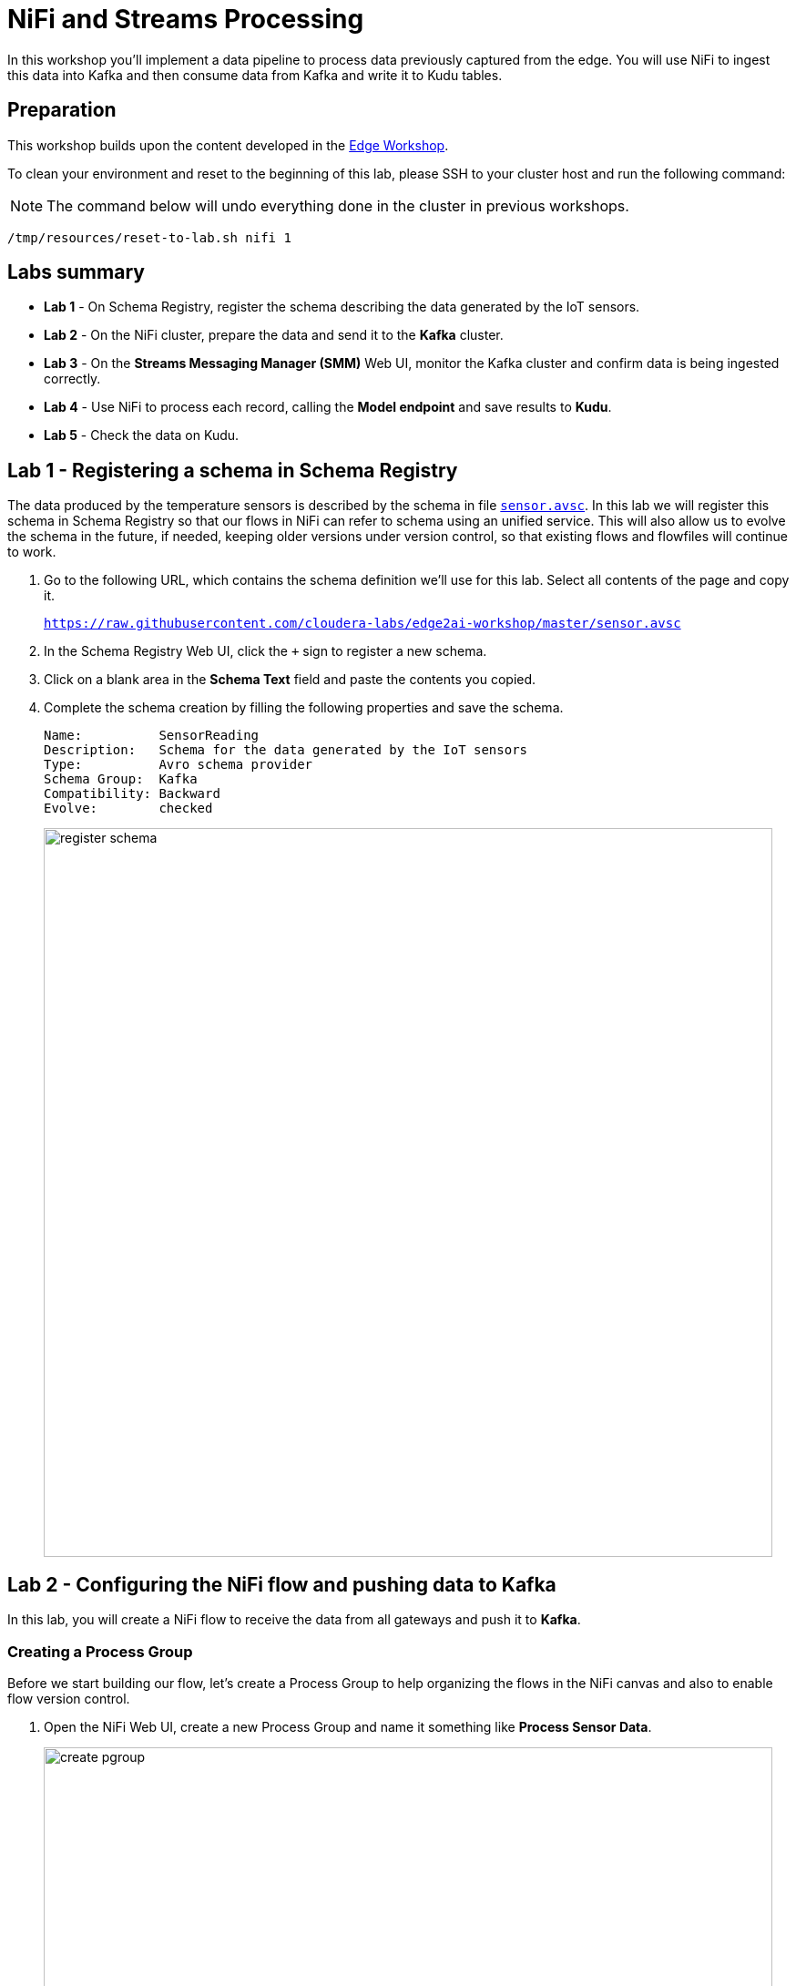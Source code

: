 = NiFi and Streams Processing

In this workshop you'll implement a data pipeline to process data previously captured from the edge.
You will use NiFi to ingest this data into Kafka and then consume data from Kafka and write it to Kudu tables.

== Preparation

This workshop builds upon the content developed in the link:workshop_edge.adoc[Edge Workshop].

To clean your environment and reset to the beginning of this lab, please SSH to your cluster host and run the following command:

NOTE: The command below will undo everything done in the cluster in previous workshops.

[source,shell]
----
/tmp/resources/reset-to-lab.sh nifi 1
----

== Labs summary

* *Lab 1* - On Schema Registry, register the schema describing the data generated by the IoT sensors.
* *Lab 2* - On the NiFi cluster, prepare the data and send it to the **Kafka** cluster.
* *Lab 3* - On the *Streams Messaging Manager (SMM)* Web UI, monitor the Kafka cluster and confirm data is being ingested correctly.
* *Lab 4* - Use NiFi to process each record, calling the **Model endpoint** and save results to **Kudu**.
* *Lab 5* - Check the data on Kudu.

[[lab_1, Lab 1]]
== Lab 1 - Registering a schema in Schema Registry

The data produced by the temperature sensors is described by the schema in file `link:https://raw.githubusercontent.com/cloudera-labs/edge2ai-workshop/master/sensor.avsc[sensor.avsc]`. In this lab we will register this schema in Schema Registry so that our flows in NiFi can refer to schema using an unified service. This will also allow us to evolve the schema in the future, if needed, keeping older versions under version control, so that existing flows and flowfiles will continue to work.

. Go to the following URL, which contains the schema definition we'll use for this lab. Select all contents of the page and copy it.
+
`link:https://raw.githubusercontent.com/cloudera-labs/edge2ai-workshop/master/sensor.avsc[https://raw.githubusercontent.com/cloudera-labs/edge2ai-workshop/master/sensor.avsc, window="_blank"]`

. In the Schema Registry Web UI, click the `+` sign to register a new schema.

. Click on a blank area in the *Schema Text* field and paste the contents you copied.

. Complete the schema creation by filling the following properties and save the schema.
+
[source,yaml]
----
Name:          SensorReading
Description:   Schema for the data generated by the IoT sensors
Type:          Avro schema provider
Schema Group:  Kafka
Compatibility: Backward
Evolve:        checked
----
+
image::images/nifi/register_schema.png[width=800]

[[lab_2, Lab 2]]
== Lab 2 - Configuring the NiFi flow and pushing data to Kafka

In this lab, you will create a NiFi flow to receive the data from all gateways and push it to **Kafka**.

=== Creating a Process Group

Before we start building our flow, let's create a Process Group to help organizing the flows in the NiFi canvas and also to enable flow version control.

. Open the NiFi Web UI, create a new Process Group and name it something like *Process Sensor Data*.
+
image::images/nifi/create_pgroup.png[width=800]

. We want to be able to version control the flows we will add to the Process Group. In order to do that, we first need to connect NiFi to the *NiFi Registry*. On the NiFi global menu, click on "Controller Settings", navigate to the "Registry Clients" tab and add a Registry client with the following URL:
+
[source,yaml]
----
Name: NiFi Registry
URL:  http://<CLUSTER_HOSTNAME>:18080
----
+
image::images/nifi/global_controller_settings.png[width=800]
+
image::images/nifi/add_registry_client.png[width=800]

. On the *NiFi Registry* Web UI, add another bucket for storing the Sensor flow we're about to build'. Call it `SensorFlows`:
+
image::images/nifi/sensor_flows_bucket.png[width=800]

. Back on the *NiFi* Web UI, to enable version control for the Process Group, right-click on it and select *Version > Start version control* and enter the details below. Once you complete, a image:images/nifi/version_control_tick.png[width=20] will appear on the Process Group, indicating that version control is now enabled for it.
+
[source,yaml]
----
Registry:  NiFi Registry
Bucket:    SensorFlows
Flow Name: SensorProcessGroup
----

. Let's also enable processors in this Process Group to use schemas stored in Schema Registry. Right-click on the Process Group, select *Configure* and navigate to the *Controller Services* tab. Click the *`+`* icon and add a *HortonworksSchemaRegistry* service. After the service is added, click on the service's _cog_ icon (image:images/nifi/cog_icon.png[width=20]), go to the *Properties* tab and configure it with the following *Schema Registry URL* and click *Apply*.
+
[source,yaml]
----
URL: http://<CLUSTER_HOSTNAME>:7788/api/v1
----
+
image::images/nifi/added_hwx_sr_service.png[width=800]

. Click on the _lightning bolt_ icon (image:images/nifi/enable_icon.png[width=20]) to *enable* the *HortonworksSchemaRegistry* Controller Service.

. Still on the *Controller Services* screen, let's add two additional services to handle the reading and writing of JSON records. Click on the image:images/nifi/plus_button.png[width=25] button and add the following two services:
** *`JsonTreeReader`*, with the following properties:
+
[source,yaml]
----
Schema Access Strategy: Use 'Schema Name' Property
Schema Registry:        HortonworksSchemaRegistry
Schema Name:            ${schema.name} -> already set by default!
----

** *`JsonRecordSetWriter`*, with the following properties:
+
[source,yaml]
----
Schema Write Strategy:  HWX Schema Reference Attributes
Schema Access Strategy: Use 'Schema Name' Property
Schema Registry:        HortonworksSchemaRegistry
----

. Enable the *JsonTreeReader* and the *JsonRecordSetWriter* Controller Services you just created, by clicking on their respective _lightning bolt_ icons (image:images/nifi/enable_icon.png[width=20]).
+
image::images/nifi/controller_services.png[width=800]

=== Creating the flow

. Double-click on the newly created process group to expand it.

. Inside the process group, add a new _Input Port_ and name it "Sensor Data". In the *Receive From* field, select *Local connections*.

. We need to tell NiFi which schema should be used to read and write the Sensor data. For this we'll use an _UpdateAttribute_ processor to add an attribute to the FlowFile indicating the schema name.
+
Add an _UpdateAttribute_ processor by dragging the processor icon to the canvas:
+
image::images/nifi/add_updateattribute.png[width=800]

. Double-click the _UpdateAttribute_ processor and configure it as follows:
.. In the _SETTINGS_ tab:
+
[source,yaml]
----
Name: Set Schema Name
----
.. In the _PROPERTIES_ tab, click on the image:images/nifi/plus_button.png[width=25] button and add the following property:
+
[source,yaml]
----
Property Name:  schema.name
Property Value: SensorReading
----
.. Click *Apply*

. Connect the *Sensor Data* input port to the *Set Schema Name* processor.

. Add a _PublishKafkaRecord_2.6_ processor and configure it as follows:
+
*SETTINGS* tab:
+
[source,yaml]
----
Name: Publish to Kafka topic: iot
----
+
*PROPERTIES* tab:
+
[source,yaml]
----
Kafka Brokers:                         <CLUSTER_HOSTNAME>:9092
Topic Name:                            iot
Record Reader:                         JsonTreeReader
Record Writer:                         JsonRecordSetWriter
Use Transactions:                      false
Attributes to Send as Headers (Regex): schema.*
----
+
NOTE: Make sure you use the PublishKafkaRecord_2.6 processor and *not* the PublishKafka_2.6 one

. While still in the _PROPERTIES_ tab of the _PublishKafkaRecord_2.6_ processor, click on the image:images/nifi/plus_button.png[width=25] button and add the following property:
+
[source,yaml]
----
Property Name:  client.id
Property Value: nifi-sensor-data
----
+
Later, this will help us clearly identify who is producing data into the Kafka topic.

. Connect the *Set Schema Name* processor to the *Publish to Kafka topic: iot* processor.

. Add a new _Funnel_ to the canvas and connect the PublishKafkaRecord processor to it. When the "Create connection" dialog appears, select "*failure*" and click *Add*.
+
image::images/nifi/add_kafka_failure_connection.png[width=600]

. Double-click on the *Publish to Kafka topic: iot* processor, go to the *SETTINGS* tab, check the "*success*" relationship in the *AUTOMATICALLY TERMINATED RELATIONSHIPS* section. Click *Apply*.
+
image::images/nifi/terminate_publishkafka_relationship.png[width=600]

. Start the input port and the two processors. Your canvas should now look like the one below:
+
image::images/nifi/publishKafka_flow.png[width=800]

. The only thing that remains to be configured now is to finally connect the "*from Gateway*" Input Port to the flow in the "*Processor Sensor Data*" group. To do that, first go back to the root canvas by clicking on the *NiFi Flow* link on the status bar.
+
image::images/nifi/breadcrumbs.png[width=400]

. Connect the Input Port to the *Process Sensor Data* Process Group by dragging the destination of the current connection from the funnel to the Process Group. When prompted, ensure the "To input" fields is set to the *Sensor data* Input Port.
+
image::images/nifi/connect_input.png[width=800]
+
image::images/nifi/to_input.png[width=800]

. Refresh the screen (`Ctrl+R` on Linux/Windows; `Cmd+R` on Mac) and you should see that the records that were queued on the "*from Gateway*" Input Port disappeared. They flowed into the *Process Sensor Data* flow. If you expand the Process Group you should see that those records were processed by the _PublishKafkaRecord_ processor and there should be no records queued on the "failure" output queue.
+
image::images/nifi/kafka_success.png[width=800]
+
At this point, the messages are already in the Kafka topic. You can add more processors as needed to process, split, duplicate or re-route your FlowFiles to all other destinations and processors.

. To complete this Lab, let's commit and version the work we've just done. Go back to the NiFi root canvas, clicking on the "Nifi Flow" breadcrumb. Right-click on the *Process Sensor Data* Process Group and select *Version > Commit local changes*. Enter a descriptive comment and save.

[[lab_3, Lab 3]]
== Lab 3 - Use SMM to confirm that the data is flowing correctly

Now that our NiFi flow is pushing data to Kafka, it would be good to have a confirmation that everything is running as expected. In this lab you will use Streams Messaging Manager (SMM) to check and monitor Kafka.

. Start the *NiFi ExecuteProcess* simulator again and confirm you can see the messages queued in NiFi. Leave it running.

. Go to the Stream Messaging Manager (SMM) Web UI and familiarize yourself with the options there. Notice the filters (blue boxes) at the top of the screen.
+
image::images/nifi/smm.png[width=800]

. Click on the *Producers* filter and select only the *`nifi-sensor-data`* producer. This will hide all the irrelevant topics and show only the ones that producer is writing to.

. If you filter by *Topic* instead and select the `iot` topic, you'll be able to see all the *producers* and *consumers* that are writing to and reading from it, respectively. Since we haven't implemented any consumers yet, the consumer list should be empty.

. Click on the topic to explore its details. You can see more details, metrics and the break down per partition. Click on one of the partitions and you'll see additional information and which producers and consumers interact with that partition.
+
image::images/nifi/producers.png[width=800]

. Click on the *EXPLORE* link to visualize the data in a particular partition. Confirm that there's data in the Kafka topic and it looks like the JSON produced by the sensor simulator.
+
image::images/nifi/explore_partition.png[width=800]

. Stop the *NiFi ExecuteProcess* simulator again.

[[lab_4, Lab 4]]
== Lab 4 - Use NiFi to call the CDSW model endpoint and save to Kudu

In this lab, you will use NiFi to consume the Kafka messages containing the IoT data we ingested in the previous lab, call a CDSW model API endpoint to predict whether the machine where the readings came from is likely to break or not.

In preparation for the workshop we trained and deployed a Machine Learning model on the Cloudera Data Science Workbench (CDSW) running on your cluster. The model API can take a feature vector with the reading for the 12 temperature readings provided by the sensor and predict, based on that vector, if the machine is likely to break or not.

=== CDSW Model API and Access Key

In the flow that you will build in this lab, you will use variables that will be referenced by some processors/controller services:

* The `request.body` property of the *Predict machine health* processor references a variable called `cdsw.access.key`
* The `Authorization` property of the *RestLookupService* controller service references a variable called `cdsw.model.api.key`

These variables specify keys that are necessary to access the Machine learning model running in CDSW.
Follow the steps below to retrieve the keys from CDSW and set variables in NiFi with their values.

. To get the *Access Key*, go to the CDSW Web UI and click on *Models > Iot Prediction Model > Settings*. Copy the Access Key.
+
image::images/nifi/model_access_key.png[width=800]

. Go back to the NiFi Web UI, right-click on an empty area of the *Process Sensor Data* canvas, and click on *Variables*.

. Click on the _plus_ button (image:images/nifi/plus_button.png[width=25]) and add the following variable:

. To get the *Model API Key*, click on the Cloudera Data Science Workbench icon (top left) to go to the home page and then click on *Settings > API Keys > Create Model API Key*.
Copy the Model API Key.
+
image::images/nifi/model_api_key.png[width=800]

. Go back to the NiFi Web UI, right-click on an empty area of the *Process Sensor Data* canvas, and click on *Variables*.

. Click on the _plus_ button (image:images/nifi/plus_button.png[width=25]) and add the following variable:
+
[source,yaml]
----
Variable Name:  cdsw.model.api.key
Variable Value: <key copied from CDSW>
----
+
image::images/nifi/access_key_variable.png[width=800]

. Click *Apply*

=== Add new Controller Services

When the sensor data was sent to Kafka using the _PublishKafkaRecord_ processor, we chose to attach the schema information in the header of Kafka messages. Now, instead of hard-coding which schema we should use to read the message, we can leverage that metadata to dynamically load the correct schema for each message.

To do this, though, we need to configure a different _JsonTreeReader_ that will use the schema properties in the header, instead of the `${schema.name}` attribute, as we did before.

We'll also add a new _RestLookupService_ controller service to perform the calls to the CDSW model API endpoint.

. If you're not in the *Process Sensor Data* process group, double-click on it to expand it. On the *Operate* panel (left-hand side), click on the _cog_ icon (image:images/nifi/cog_icon.png[width=25]) to access the *Process Sensor Data* process group's configuration page.
+
image::images/nifi/operate_panel_cog.png[width=300]

. Click on the _plus_ button (image:images/nifi/plus_button.png[width=25]), add a new *JsonTreeReader*, configure it as shown below and click *Apply* when you're done:
+
On the *SETTINGS* tab:
+
[source,yaml]
----
Name: JsonTreeReader - With schema identifier
----
+
On the *PROPERTIES* tab:
+
[source,yaml]
----
Schema Access Strategy: HWX Schema Reference Attributes
Schema Registry:        HortonworksSchemaRegistry
----

. Click on the _lightning bolt_ icon (image:images/nifi/enable_icon.png[width=20]) to *enable* the *JsonTreeReader - With schema identifier* controller service.

. Click again on the _plus_ button (image:images/nifi/plus_button.png[width=25]), add a *RestLookupService* controller service, configure it as shown below and click *Apply* when you're done:
+
On the *PROPERTIES* tab:
+
[source,yaml]
----
URL:           http://modelservice.cdsw.<YOUR_CLUSTER_PUBLIC_IP>.nip.io/model
Record Reader: JsonTreeReader
Record Path:   /response
----
+
NOTE: `<YOUR_CLUSTER_PUBLIC_IP>` above must be replaced with your cluster's public IP, *not* DNS name. The final URL should look something like this: `\http://modelservice.cdsw.12.34.56.78.nip.io/model`

. Add one more user-defined property by clicking on the _plus_ button (image:images/nifi/plus_button.png[width=25]):
+
[source,yaml]
----
Authorization: Bearer ${cdsw.model.api.key}
----

. Click on the _lightning bolt_ icon (image:images/nifi/enable_icon.png[width=20]) to *enable* the *RestLookupService* controller service.
+
image::images/nifi/additional_controller_services.png[width=800]

. Close the *Process Sensor Data Configuration* page.

=== Create the flow

We'll now create the flow to read the sensor data from Kafka, execute a model prediction for each of them and write the results to Kudu. At the end of this section you flow should look like the one below:

image::images/nifi/from_kafka_to_kudu_flow.png[width=800]

==== ConsumeKafkaRecord_2_6 processor

. We'll add a new flow to the same canvas we were using before (inside the *Process Sensor Data* Process Group). Click on an empty area of the canvas and drag it to the side to give you more space to add new processors.

. Add a *ConsumeKafkaRecord_2_6* processor to the canvas and configure it as shown below:
+
*SETTINGS* tab:
+
[source,yaml]
----
Name: Consume Kafka iot messages
----
+
*PROPERTIES* tab:
+
[source,yaml]
----
Kafka Brokers:                        <CLUSTER_HOSTNAME>:9092
Topic Name(s):                        iot
Topic Name Format:                    names
Record Reader:                        JsonTreeReader - With schema identifier
Record Writer:                        JsonRecordSetWriter
Honor Transactions:                   false
Group ID:                             iot-sensor-consumer
Offset Reset:                         latest
Headers to Add as Attributes (Regex): schema.*
----

. Add a new _Funnel_ to the canvas and connect the *Consume Kafka iot messages* to it. When prompted, check the *parse.failure* relationship for this connection:
+
image:images/nifi/parse_failure_relationship.png[width=500]

==== LookupRecord processor

. Add a *LookupRecord* processor to the canvas and configure it as shown below:
+
*SETTINGS* tab:
+
[source,yaml]
----
Name: Predict machine health
----
+
*PROPERTIES* tab:
+
[source,yaml]
----
Record Reader:          JsonTreeReader - With schema identifier
Record Writer:          JsonRecordSetWriter
Lookup Service:         RestLookupService
Result RecordPath:      /response
Routing Strategy:       Route to 'success'
Record Result Contents: Insert Entire Record
----

. Add 3 more user-defined properties by clicking on the _plus_ button (image:images/nifi/plus_button.png[width=25]) for each of them:
+
[source,yaml]
----
mime.type:      toString('application/json', 'UTF-8')
request.body:   concat('{"accessKey":"', '${cdsw.access.key}', '","request":{"feature":"', /sensor_0, ', ', /sensor_1, ', ', /sensor_2, ', ', /sensor_3, ', ', /sensor_4, ', ', /sensor_5, ', ', /sensor_6, ', ', /sensor_7, ', ', /sensor_8, ', ', /sensor_9, ', ', /sensor_10, ', ', /sensor_11, '"}}')
request.method: toString('post', 'UTF-8')
----

. Click *Apply* to save the changes to the *Predict machine health* processor.

. Connect the *Consume Kafka iot messages* processor to the *Predict machine health* one. When prompted, check the *success* relationship for this connection.

. Connect the *Predict machine health* to the same _Funnel_ you had created above. When prompted, check the *failure* relationship for this connection.

==== UpdateRecord processor

. Add a *UpdateRecord* processor to the canvas and configure it as shown below:
+
*SETTINGS* tab:
+
[source,yaml]
----
Name: Update health flag
----
+
*PROPERTIES* tab:
+
[source,yaml]
----
Record Reader:              JsonTreeReader - With schema identifier
Record Writer:              JsonRecordSetWriter
Replacement Value Strategy: Record Path Value
----

. Add one more user-defined propertie by clicking on the _plus_ button (image:images/nifi/plus_button.png[width=25]):
+
[source,yaml]
----
/is_healthy: /response/result
----

. Connect the *Predict machine health* processor to the *Update health flag* one. When prompted, check the *success* relationship for this connection.

. Connect the *Update health flag* to the same _Funnel_ you had created above. When prompted, check the *failure* relationship for this connection.

==== Create the Kudu table

In the next section you will configure a _PutKudu_ processor in NiFi to write data to a Kudu table. Before you configure that processor, let's create the Kudu table.

NOTE: If you already created this table in a previous workshop, you can skip the creation steps below.

. Go to the Hue Web UI and login. The first user to login to a Hue installation is automatically created and granted admin privileges in Hue.

. The Hue UI should open with the Impala Query Editor by default. If it doesn't, you can always find it by clicking on *Query button > Editor -> Impala*:
+
image::images/nifi/impala_editor.png[width=800]

. Create the Kudu table.
+
Log in into Hue, and in the *Impala Query Editor*, run this statement:
+
[source,sql]
----
CREATE TABLE sensors
(
 sensor_id INT,
 sensor_ts BIGINT,
 sensor_0 DOUBLE,
 sensor_1 DOUBLE,
 sensor_2 DOUBLE,
 sensor_3 DOUBLE,
 sensor_4 DOUBLE,
 sensor_5 DOUBLE,
 sensor_6 DOUBLE,
 sensor_7 DOUBLE,
 sensor_8 DOUBLE,
 sensor_9 DOUBLE,
 sensor_10 DOUBLE,
 sensor_11 DOUBLE,
 is_healthy INT,
 PRIMARY KEY (sensor_id, sensor_ts)
)
PARTITION BY HASH PARTITIONS 16
STORED AS KUDU
TBLPROPERTIES ('kudu.num_tablet_replicas' = '1');
----
+
image::images/nifi/create_table.png[width=800]

. When you create the `sensors` table in Impala, the name of the backend Kudu table created by Impala can very, depending on the exact version of you CDP cluster.
You need to know the exact name of the table to use in the configuration of the _PutKudu_ processor in the next section.
+
You can find out the name of the Kudu table in Hue's *Table Browser*.
+
Click on the *Table Browser* icon on the left-hand side and navigate to the `default` database. Click on the `sensors` table and open its *Details* tab.
+
Take note of the Kudu table name.
+
image::images/nifi/kudu-table-name.png[width=800]


==== PutKudu processor

. Add a *PutKudu* processor to the canvas and configure it as shown below:
+
*SETTINGS* tab:
+
[source,yaml]
----
Name: Write to Kudu
----
+
*PROPERTIES* tab:
+
[source,yaml]
----
Kudu Masters:  <CLUSTER_HOSTNAME>:7051
Table Name:    <KUDU_TABLE_NAME (see previous section)>
Record Reader: JsonTreeReader - With schema identifier
----
+

. Connect the *Update health flag* processor to the *Write to Kudu* one. When prompted, check the *success* relationship for this connection.

. Connect the *Write to Kudu* to the same _Funnel_ you had created above. When prompted, check the *failure* relationship for this connection.

. Double-click on the *Write to Kudu* processor, go to the *SETTINGS* tab, check the "*success*" relationship in the *AUTOMATICALLY TERMINATED RELATIONSHIPS* section. Click *Apply*.

==== Running the flow

We're ready now to run and test our flow. Follow the steps below:

. Start all the processors in your flow.

. Refresh your NiFi page and you should see messages passing through your flow. The failure queues should have no records queued up.
+
image::images/nifi/kudu_success.png[width=800]

[[lab_5, Lab 5]]
== Lab 5 - Check the data on Kudu

In this lab, you will run some SQL queries using the Impala engine and verify that the Kudu table is being updated as expected.

. Login into Hue and run the following queries in the Impala Query Editor:
+
[source,sql]
----
SELECT count(*)
FROM sensors;
----
+
[source,sql]
----
SELECT *
FROM sensors
ORDER by sensor_ts DESC
LIMIT 100;
----

. Run the queries a few times \and verify that the number of sensor readings are increasing as the data is ingested into the Kudu table. This allows you to build real-time reports for fast action.
+
image::images/nifi/table_select.png[width=800]

